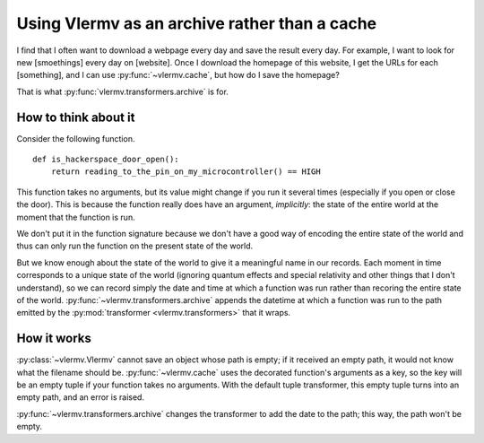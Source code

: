 Using Vlermv as an archive rather than a cache
===============================================

.. I should change the name of the function "cache"
   Oooh maybe I just make vlermv.Vlermv() a decorator!

I find that I often want to download a webpage every day and save the result
every day. For example, I want to look for new [smoethings] every day on
[website]. Once I download the homepage of this website, I get the URLs for
each [something], and I can use :py:func:`~vlermv.cache`, but how do I save
the homepage?

That is what :py:func:`vlermv.transformers.archive` is for.

.. py:func:`vlermv.transformers.archive`


How to think about it
----------------------------
Consider the following function. ::

    def is_hackerspace_door_open():
        return reading_to_the_pin_on_my_microcontroller() == HIGH

This function takes no arguments, but its value might change if you run
it several times (especially if you open or close the door). This is
because the function really does have an argument, *implicitly*: the state
of the entire world at the moment that the function is run.

We don't put it in the function signature because we don't have a good
way of encoding the entire state of the world and thus can only run the
function on the present state of the world.

But we know enough about the state of the world to give it a meaningful
name in our records. Each moment in time corresponds to a unique state
of the world (ignoring quantum effects and special relativity and other
things that I don't understand), so we can record simply the date and
time at which a function was run rather than recoring the entire state
of the world. :py:func:`~vlermv.transformers.archive` appends the
datetime at which a function was run to the path emitted by the
:py:mod:`transformer <vlermv.transformers>` that it wraps.

How it works
----------------------
:py:class:`~vlermv.Vlermv` cannot save an object whose path is empty;
if it received an empty path, it would not know what the filename should be.
:py:func:`~vlermv.cache` uses the decorated function's arguments as a
key, so the key will be an empty tuple if your function takes no arguments.
With the default tuple transformer, this empty tuple turns into an empty
path, and an error is raised.

:py:func:`~vlermv.transformers.archive` changes the transformer to add
the date to the path; this way, the path won't be empty.
